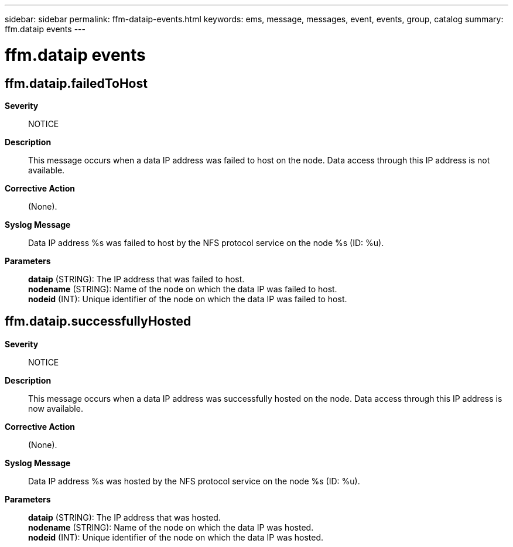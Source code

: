 ---
sidebar: sidebar
permalink: ffm-dataip-events.html
keywords: ems, message, messages, event, events, group, catalog
summary: ffm.dataip events
---

= ffm.dataip events
:toclevels: 1
:hardbreaks:
:nofooter:
:icons: font
:linkattrs:
:imagesdir: ./media/

== ffm.dataip.failedToHost
*Severity*::
NOTICE
*Description*::
This message occurs when a data IP address was failed to host on the node. Data access through this IP address is not available.
*Corrective Action*::
(None).
*Syslog Message*::
Data IP address %s was failed to host by the NFS protocol service on the node %s (ID: %u).
*Parameters*::
*dataip* (STRING): The IP address that was failed to host.
*nodename* (STRING): Name of the node on which the data IP was failed to host.
*nodeid* (INT): Unique identifier of the node on which the data IP was failed to host.

== ffm.dataip.successfullyHosted
*Severity*::
NOTICE
*Description*::
This message occurs when a data IP address was successfully hosted on the node. Data access through this IP address is now available.
*Corrective Action*::
(None).
*Syslog Message*::
Data IP address %s was hosted by the NFS protocol service on the node %s (ID: %u).
*Parameters*::
*dataip* (STRING): The IP address that was hosted.
*nodename* (STRING): Name of the node on which the data IP was hosted.
*nodeid* (INT): Unique identifier of the node on which the data IP was hosted.
